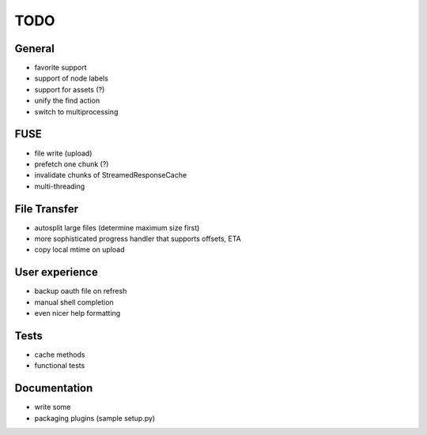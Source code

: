 TODO
----

General
~~~~~~~

* favorite support
* support of node labels
* support for assets (?)
* unify the find action
* switch to multiprocessing

FUSE
~~~~

* file write (upload)
* prefetch one chunk (?)
* invalidate chunks of StreamedResponseCache
* multi-threading

File Transfer
~~~~~~~~~~~~~

* autosplit large files (determine maximum size first)
* more sophisticated progress handler that supports offsets, ETA
* copy local mtime on upload

User experience
~~~~~~~~~~~~~~~

* backup oauth file on refresh
* manual shell completion
* even nicer help formatting

Tests
~~~~~

* cache methods
* functional tests

Documentation
~~~~~~~~~~~~~

* write some
* packaging plugins (sample setup.py)
